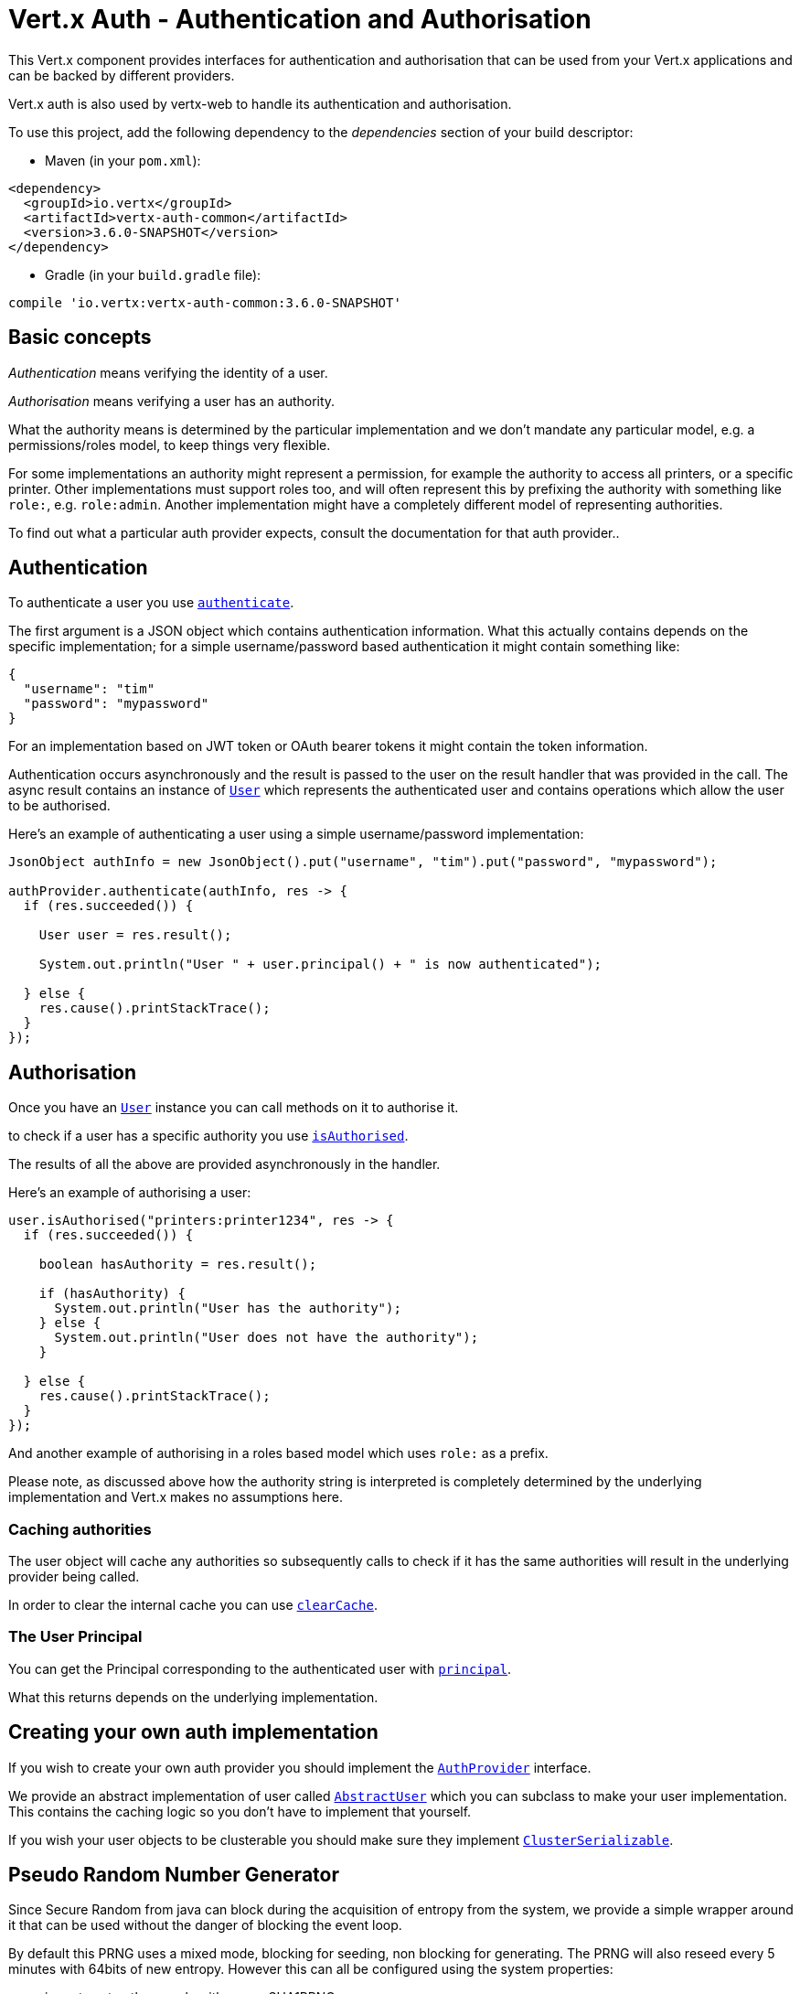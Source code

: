 = Vert.x Auth - Authentication and Authorisation

This Vert.x component provides interfaces for authentication and authorisation that can be used from
your Vert.x applications and can be backed by different providers.

Vert.x auth is also used by vertx-web to handle its authentication and authorisation.

To use this project, add the following dependency to the _dependencies_ section of your build descriptor:

* Maven (in your `pom.xml`):

[source,xml,subs="+attributes"]
----
<dependency>
  <groupId>io.vertx</groupId>
  <artifactId>vertx-auth-common</artifactId>
  <version>3.6.0-SNAPSHOT</version>
</dependency>
----

* Gradle (in your `build.gradle` file):

[source,groovy,subs="+attributes"]
----
compile 'io.vertx:vertx-auth-common:3.6.0-SNAPSHOT'
----

== Basic concepts

_Authentication_ means verifying the identity of a user.

_Authorisation_ means verifying a user has an authority.

What the authority means is determined by the particular implementation and we don't mandate any particular model,
e.g. a permissions/roles model, to keep things very flexible.

For some implementations an authority might represent a permission, for example the authority to access all printers,
or a specific printer. Other implementations must support roles too, and will often represent this by prefixing
the authority with something like `role:`, e.g. `role:admin`. Another implementation might have a completely
different model of representing authorities.

To find out what a particular auth provider expects, consult the documentation for that auth provider..

== Authentication

To authenticate a user you use `link:../../apidocs/io/vertx/ext/auth/AuthProvider.html#authenticate-io.vertx.core.json.JsonObject-io.vertx.core.Handler-[authenticate]`.

The first argument is a JSON object which contains authentication information. What this actually contains depends
on the specific implementation; for a simple username/password based authentication it might contain something like:

----
{
  "username": "tim"
  "password": "mypassword"
}
----

For an implementation based on JWT token or OAuth bearer tokens it might contain the token information.

Authentication occurs asynchronously and the result is passed to the user on the result handler that was provided in
the call. The async result contains an instance of `link:../../apidocs/io/vertx/ext/auth/User.html[User]` which represents the authenticated
user and contains operations which allow the user to be authorised.

Here's an example of authenticating a user using a simple username/password implementation:

[source,java]
----
JsonObject authInfo = new JsonObject().put("username", "tim").put("password", "mypassword");

authProvider.authenticate(authInfo, res -> {
  if (res.succeeded()) {

    User user = res.result();

    System.out.println("User " + user.principal() + " is now authenticated");

  } else {
    res.cause().printStackTrace();
  }
});
----

== Authorisation

Once you have an `link:../../apidocs/io/vertx/ext/auth/User.html[User]` instance you can call methods on it to authorise it.

to check if a user has a specific authority you use `link:../../apidocs/io/vertx/ext/auth/User.html#isAuthorised-java.lang.String-io.vertx.core.Handler-[isAuthorised]`.

The results of all the above are provided asynchronously in the handler.

Here's an example of authorising a user:

[source,java]
----
user.isAuthorised("printers:printer1234", res -> {
  if (res.succeeded()) {

    boolean hasAuthority = res.result();

    if (hasAuthority) {
      System.out.println("User has the authority");
    } else {
      System.out.println("User does not have the authority");
    }

  } else {
    res.cause().printStackTrace();
  }
});
----

And another example of authorising in a roles based model which uses `role:` as a prefix.

Please note, as discussed above how the authority string is interpreted is completely determined by the underlying
implementation and Vert.x makes no assumptions here.

=== Caching authorities

The user object will cache any authorities so subsequently calls to check if it has the same authorities will result
in the underlying provider being called.

In order to clear the internal cache you can use `link:../../apidocs/io/vertx/ext/auth/User.html#clearCache--[clearCache]`.

=== The User Principal

You can get the Principal corresponding to the authenticated user with `link:../../apidocs/io/vertx/ext/auth/User.html#principal--[principal]`.

What this returns depends on the underlying implementation.

== Creating your own auth implementation

If you wish to create your own auth provider you should implement the `link:../../apidocs/io/vertx/ext/auth/AuthProvider.html[AuthProvider]` interface.

We provide an abstract implementation of user called `link:../../apidocs/io/vertx/ext/auth/AbstractUser.html[AbstractUser]` which you can subclass
to make your user implementation. This contains the caching logic so you don't have to implement that yourself.

If you wish your user objects to be clusterable you should make sure they implement `link:../../apidocs/io/vertx/core/shareddata/impl/ClusterSerializable.html[ClusterSerializable]`.

== Pseudo Random Number Generator

Since Secure Random from java can block during the acquisition of entropy from the system, we provide a simple wrapper
around it that can be used without the danger of blocking the event loop.

By default this PRNG uses a mixed mode, blocking for seeding, non blocking for generating. The PRNG will also reseed
every 5 minutes with 64bits of new entropy. However this can all be configured using the system properties:

* io.vertx.ext.auth.prng.algorithm e.g.: SHA1PRNG
* io.vertx.ext.auth.prng.seed.interval e.g.: 1000 (every second)
* io.vertx.ext.auth.prng.seed.bits e.g.: 128

Most users should not need to configure these values unless if you notice that the performance of your application is
being affected by the PRNG algorithm.

=== Sharing Pseudo Random Number Generator

Since the Pseudo Random Number Generator objects are expensive in resources, they consume system entropy which is a
scarce resource it can be wise to share the PRNG's across all your handlers. In order to do this and to make this
available to all languages supported by Vert.x you should look into the `link:../../apidocs/io/vertx/ext/auth/VertxContextPRNG.html[VertxContextPRNG]`.

This interface relaxes the lifecycle management of PRNG's for the end user and ensures it can be reused across all
your application, for example:

[source,java]
----
String token = VertxContextPRNG.current(vertx).nextString(32);
// Generate a secure random integer
int randomInt = VertxContextPRNG.current(vertx).nextInt();
----
<a href="mailto:julien@julienviet.com">Julien Viet</a><a href="http://tfox.org">Tim Fox</a>